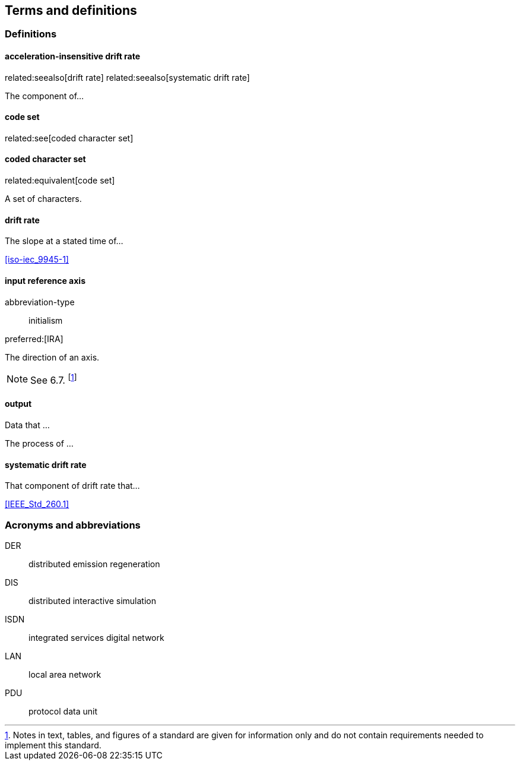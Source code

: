 
== Terms and definitions

=== Definitions

==== acceleration-insensitive drift rate
related:seealso[drift rate]
related:seealso[systematic drift rate]

The component of...

==== code set
related:see[coded character set]

==== coded character set
related:equivalent[code set]

A set of characters.

==== drift rate

The slope at a stated time of...

[.source%adapted]
<<iso-iec_9945-1>>

==== input reference axis
// related:contrast[output reference axis]

[%metadata]
abbreviation-type:: initialism

preferred:[IRA]

The direction of an axis.

NOTE: See 6.7. footnote:[Notes in text, tables, and figures of a standard
are given for information only and do not contain requirements needed
to implement this standard.]

==== output

[.definition]
--
Data that ...
--

[.definition]
--
The process of ...
--

==== systematic drift rate

That component of drift rate that...

[.source]
<<IEEE_Std_260.1>>

=== Acronyms and abbreviations

DER:: distributed emission regeneration
DIS:: distributed interactive simulation
ISDN:: integrated services digital network
LAN:: local area network
PDU:: protocol data unit
